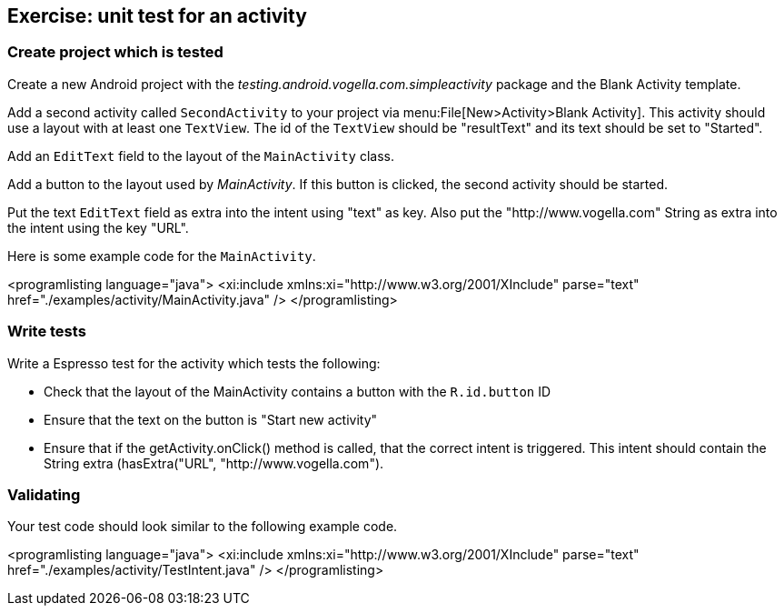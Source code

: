 [[tutorial_unittestactivity]]
== Exercise: unit test for an activity

=== Create project which is tested
		
Create a new Android project with the _testing.android.vogella.com.simpleactivity_ package and the Blank Activity template.
		
		
Add a second activity called `SecondActivity` to your project via menu:File[New>Activity>Blank Activity].
This activity should use a layout with at least one `TextView`. 
The id of the `TextView` should be "resultText" and its text should be set to "Started".
		
Add an `EditText` field to the layout of the `MainActivity` class.
		
		
Add a button to the layout used by _MainActivity_. 
If this button is clicked, the second activity should be started.
		
		
Put the text `EditText` field as extra into the intent using "text" as key. 
Also put the "http://www.vogella.com" String as extra into the intent using the key "URL".
		
		
Here is some example code for the `MainActivity`.
		
		
<programlisting language="java">
	<xi:include xmlns:xi="http://www.w3.org/2001/XInclude" parse="text" href="./examples/activity/MainActivity.java" />
</programlisting>
		
=== Write tests
		
Write a Espresso test for the activity which tests the following:
		
* Check that the layout of the MainActivity contains a button with the `R.id.button` ID
* Ensure that the text on the button is "Start new activity"
* Ensure that if the getActivity.onClick() method is called, that the correct intent is triggered. 
This intent should contain the String extra (hasExtra("URL", "http://www.vogella.com").
		
		
=== Validating
	
Your test code should look similar to the following example code.
		
		
<programlisting language="java">
	<xi:include xmlns:xi="http://www.w3.org/2001/XInclude" parse="text"
		href="./examples/activity/TestIntent.java" />
</programlisting>
		


